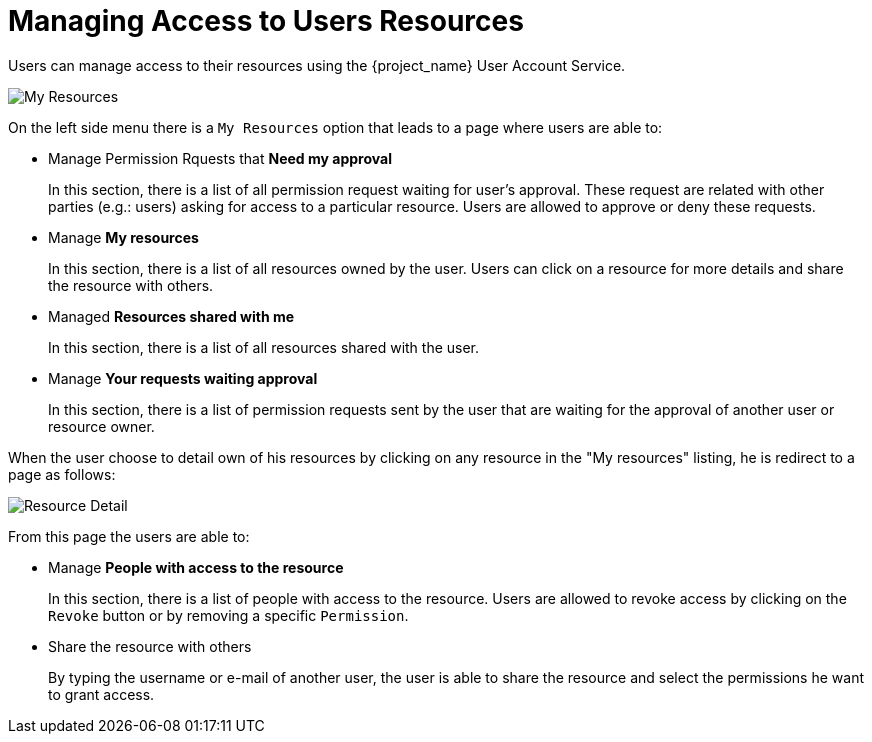 [[_service_authorization_api_aapi]]
= Managing Access to Users Resources

Users can manage access to their resources using the {project_name} User Account Service.

image:{project_images}/service/account-my-resource.png[alt="My Resources"]

On the left side menu there is a `My Resources` option that leads to a page where users are able to:

* Manage Permission Rquests that *Need my approval*
+
In this section, there is a list of all permission request waiting for user's approval. These request are related
with other parties (e.g.: users) asking for access to a particular resource. Users are allowed to approve or deny these requests.
+
* Manage *My resources*
+
In this section, there is a list of all resources owned by the user. Users can click on a resource for more details
and share the resource with others.
+
* Managed *Resources shared with me*
+
In this section, there is a list of all resources shared with the user.
+
* Manage *Your requests waiting approval*
+
In this section, there is a list of permission requests sent by the user that are waiting for the approval of another user or
resource owner.

When the user choose to detail own of his resources by clicking on any resource in the "My resources" listing, he is redirect to a
page as follows:

image:{project_images}/service/account-my-resource-detail.png[alt="Resource Detail"]

From this page the users are able to:

* Manage *People with access to the resource*
+
In this section, there is a list of people with access to the resource. Users are allowed to revoke access by clicking
on the `Revoke` button or by removing a specific `Permission`.
+
* Share the resource with others
+
By typing the username or e-mail of another user, the user is able to share the resource and select the permissions he want to grant access.
